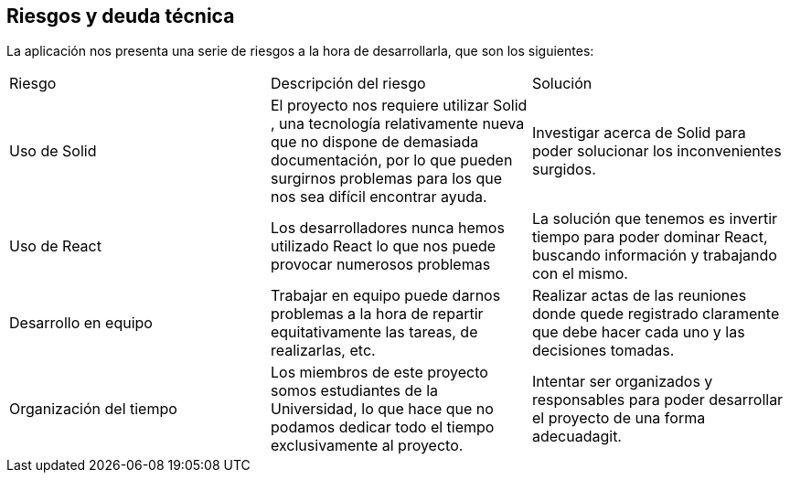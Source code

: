 [[section-technical-risks]]
== Riesgos y deuda técnica

La aplicación nos presenta una serie de riesgos a la hora de desarrollarla, que son los siguientes:

|===

| Riesgo | Descripción del riesgo | Solución

|  Uso de Solid| El proyecto nos requiere utilizar Solid , una tecnología relativamente nueva que no dispone de demasiada documentación, por lo que pueden surgirnos problemas para los que nos sea difícil encontrar ayuda. | Investigar acerca de Solid para poder solucionar los inconvenientes surgidos.

|  Uso de React | Los desarrolladores nunca hemos utilizado React lo que nos puede provocar numerosos problemas  | La solución que tenemos es invertir tiempo para poder dominar React, buscando información y trabajando con el mismo.

| Desarrollo en equipo | Trabajar en equipo puede darnos problemas a la hora de repartir equitativamente las tareas, de realizarlas, etc. | Realizar actas de las reuniones donde quede registrado claramente que debe hacer cada uno y las decisiones tomadas.

| Organización del tiempo | Los miembros de este proyecto somos estudiantes de la Universidad, lo que hace que no podamos dedicar todo el tiempo exclusivamente al proyecto. | Intentar ser organizados y responsables para poder desarrollar el proyecto de una forma adecuadagit.



|===




